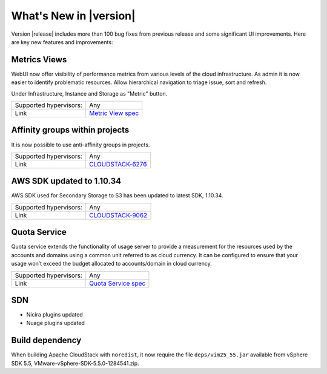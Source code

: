 .. Licensed to the Apache Software Foundation (ASF) under one
   or more contributor license agreements.  See the NOTICE file
   distributed with this work for additional information#
   regarding copyright ownership.  The ASF licenses this file
   to you under the Apache License, Version 2.0 (the
   "License"); you may not use this file except in compliance
   with the License.  You may obtain a copy of the License at
   http://www.apache.org/licenses/LICENSE-2.0
   Unless required by applicable law or agreed to in writing,
   software distributed under the License is distributed on an
   "AS IS" BASIS, WITHOUT WARRANTIES OR CONDITIONS OF ANY
   KIND, either express or implied.  See the License for the
   specific language governing permissions and limitations
   under the License.
   

What's New in |version|
=======================

Version |release| includes more than 100 bug fixes from previous release and some
significant UI improvements. Here are key new features and improvements:


Metrics Views
-------------

WebUI now offer visibility of performance metrics from various levels of the cloud
infrastructure. As admin it is now easier to identify problematic resources.
Allow hierarchical navigation to triage issue, sort and refresh.

Under Infrastructure, Instance and Storage as "Metric" button.

|metric-view.png|

====================== ============================================================================
Supported hypervisors: Any
Link                   `Metric View spec`_
====================== ============================================================================


Affinity groups within projects
-------------------------------

It is now possible to use anti-affinity groups in projects.

====================== ============================================================================
Supported hypervisors: Any
Link                   `CLOUDSTACK-6276`_
====================== ============================================================================


AWS SDK updated to 1.10.34
--------------------------

AWS SDK used for Secondary Storage to S3 has been updated to latest SDK, 1.10.34.

====================== ============================================================================
Supported hypervisors: Any
Link                   `CLOUDSTACK-9062`_
====================== ============================================================================


Quota Service
-------------

Quota service extends the functionality of usage server to provide a measurement
for the resources used by the accounts and domains using a common unit referred
to as cloud currency. It can be configured to ensure that your usage won’t
exceed the budget allocated to accounts/domain in cloud currency.

====================== ============================================================================
Supported hypervisors: Any
Link                   `Quota Service spec`_
====================== ============================================================================


SDN
---

* Nicira plugins updated
* Nuage plugins updated


Build dependency
----------------

When building Apache CloudStack with ``noredist``, it now require the file
``deps/vim25_55.jar`` available from vSphere SDK 5.5,
VMware-vSphere-SDK-5.5.0-1284541.zip.


.. _Metric View spec : https://cwiki.apache.org/confluence/display/CLOUDSTACK/Metrics+Views+for+CloudStack+UI
.. _CLOUDSTACK-6276 : https://issues.apache.org/jira/browse/CLOUDSTACK-6276
.. _CLOUDSTACK-9062 : https://issues.apache.org/jira/browse/CLOUDSTACK-9062
.. _Quota Service spec : https://cwiki.apache.org/confluence/display/CLOUDSTACK/Quota+Service+-+FS

.. |metric-view.png| image:: _static/images/metric-view.png
   :alt: Metrics from Instance view